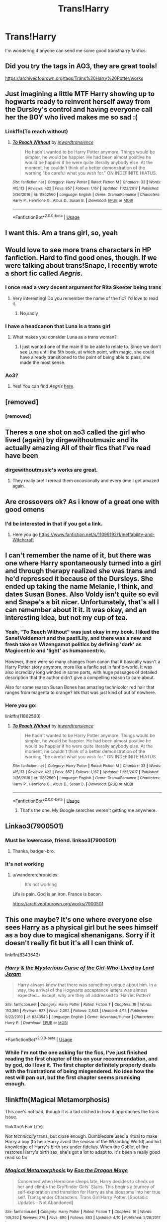 #+TITLE: Trans!Harry

* Trans!Harry
:PROPERTIES:
:Author: MysteryWriter7598
:Score: 34
:DateUnix: 1564693553.0
:DateShort: 2019-Aug-02
:FlairText: Request
:END:
I'm wondering if anyone can send me some good trans!harry fanfics.


** Did you try the tags in AO3, they are great tools!

[[https://archiveofourown.org/tags/Trans%20Harry%20Potter/works]]
:PROPERTIES:
:Score: 11
:DateUnix: 1564700766.0
:DateShort: 2019-Aug-02
:END:


** Just imagining a little MTF Harry showing up to hogwarts ready to reinvent herself away from the Dursley's control and having everyone call her the BOY who lived makes me so sad :(
:PROPERTIES:
:Author: BeetItJustBeetIt
:Score: 49
:DateUnix: 1564695700.0
:DateShort: 2019-Aug-02
:END:

*** Linkffn(To reach without)
:PROPERTIES:
:Author: rupabose
:Score: 5
:DateUnix: 1564757846.0
:DateShort: 2019-Aug-02
:END:

**** [[https://www.fanfiction.net/s/11862560/1/][*/To Reach Without/*]] by [[https://www.fanfiction.net/u/4677330/inwardtransience][/inwardtransience/]]

#+begin_quote
  He hadn't wanted to be Harry Potter anymore. Things would be simpler, he would be happier. He had been almost positive he would be happier if he were quite literally anybody else. At the moment, he couldn't think of a better demonstration of the warning "be careful what you wish for." ON INDEFINITE HIATUS.
#+end_quote

^{/Site/:} ^{fanfiction.net} ^{*|*} ^{/Category/:} ^{Harry} ^{Potter} ^{*|*} ^{/Rated/:} ^{Fiction} ^{M} ^{*|*} ^{/Chapters/:} ^{33} ^{*|*} ^{/Words/:} ^{415,113} ^{*|*} ^{/Reviews/:} ^{422} ^{*|*} ^{/Favs/:} ^{857} ^{*|*} ^{/Follows/:} ^{1,167} ^{*|*} ^{/Updated/:} ^{11/23/2017} ^{*|*} ^{/Published/:} ^{3/26/2016} ^{*|*} ^{/id/:} ^{11862560} ^{*|*} ^{/Language/:} ^{English} ^{*|*} ^{/Genre/:} ^{Drama/Romance} ^{*|*} ^{/Characters/:} ^{Harry} ^{P.,} ^{Hermione} ^{G.,} ^{Albus} ^{D.,} ^{Susan} ^{B.} ^{*|*} ^{/Download/:} ^{[[http://www.ff2ebook.com/old/ffn-bot/index.php?id=11862560&source=ff&filetype=epub][EPUB]]} ^{or} ^{[[http://www.ff2ebook.com/old/ffn-bot/index.php?id=11862560&source=ff&filetype=mobi][MOBI]]}

--------------

*FanfictionBot*^{2.0.0-beta} | [[https://github.com/tusing/reddit-ffn-bot/wiki/Usage][Usage]]
:PROPERTIES:
:Author: FanfictionBot
:Score: 3
:DateUnix: 1564757867.0
:DateShort: 2019-Aug-02
:END:


** I want this. Am a trans girl, so, yeah
:PROPERTIES:
:Author: The379thHero
:Score: 10
:DateUnix: 1564707473.0
:DateShort: 2019-Aug-02
:END:


** Would love to see more trans characters in HP fanfiction. Hard to find good ones, though. If we were talking about trans!Snape, I recently wrote a short fic called /Aegris/.
:PROPERTIES:
:Author: dudugodudugo
:Score: 19
:DateUnix: 1564697155.0
:DateShort: 2019-Aug-02
:END:

*** I once read a very decent argument for Rita Skeeter being trans
:PROPERTIES:
:Author: Bleepbloopbotz2
:Score: 9
:DateUnix: 1564697776.0
:DateShort: 2019-Aug-02
:END:

**** Very interesting! Do you remember the name of the fic? I'd love to read it.
:PROPERTIES:
:Author: dudugodudugo
:Score: 8
:DateUnix: 1564701043.0
:DateShort: 2019-Aug-02
:END:

***** No,sadly
:PROPERTIES:
:Author: Bleepbloopbotz2
:Score: 1
:DateUnix: 1564727708.0
:DateShort: 2019-Aug-02
:END:


*** I have a headcanon that Luna is a trans girl
:PROPERTIES:
:Author: The379thHero
:Score: 3
:DateUnix: 1564707236.0
:DateShort: 2019-Aug-02
:END:

**** What makes you consider Luna as a trans woman?
:PROPERTIES:
:Author: dudugodudugo
:Score: 3
:DateUnix: 1564711677.0
:DateShort: 2019-Aug-02
:END:

***** I just wanted one of the main 6 to be able to relate to. Since we don't see Luna until the 5th book, at which point, with magic, she could have already transitioned to the point of being able to pass, she made the most sense.
:PROPERTIES:
:Author: The379thHero
:Score: 6
:DateUnix: 1564711783.0
:DateShort: 2019-Aug-02
:END:


*** Ao3?
:PROPERTIES:
:Author: DrJohnLennon
:Score: 1
:DateUnix: 1564710472.0
:DateShort: 2019-Aug-02
:END:

**** Yes! You can find /Aegris/ [[https://archiveofourown.org/works/17609057][here]].
:PROPERTIES:
:Author: dudugodudugo
:Score: 2
:DateUnix: 1564711596.0
:DateShort: 2019-Aug-02
:END:


** [removed]
:PROPERTIES:
:Score: 29
:DateUnix: 1564694947.0
:DateShort: 2019-Aug-02
:END:

*** [removed]
:PROPERTIES:
:Score: 25
:DateUnix: 1564699049.0
:DateShort: 2019-Aug-02
:END:


** Theres a one shot on ao3 called the girl who lived (again) by dirgewithoutmusic and its actually amazing All of their fics that I've read have been
:PROPERTIES:
:Author: Devilisha
:Score: 3
:DateUnix: 1564711294.0
:DateShort: 2019-Aug-02
:END:

*** dirgewithoutmusic's works are great.
:PROPERTIES:
:Author: Jahoan
:Score: 2
:DateUnix: 1564717571.0
:DateShort: 2019-Aug-02
:END:

**** They really are! I reread them occasionally and every time I get amazed again.
:PROPERTIES:
:Author: Devilisha
:Score: 1
:DateUnix: 1564717674.0
:DateShort: 2019-Aug-02
:END:


** Are crossovers ok? As i know of a great one with good omens
:PROPERTIES:
:Author: LurkingFromTheShadow
:Score: 3
:DateUnix: 1564703020.0
:DateShort: 2019-Aug-02
:END:

*** I'd be interested in that if you got a link.
:PROPERTIES:
:Author: thisusernameismeta
:Score: 4
:DateUnix: 1564703636.0
:DateShort: 2019-Aug-02
:END:

**** Here you go [[https://www.fanfiction.net/s/11099192/1/Ineffability-and-Witchcraft]]
:PROPERTIES:
:Author: LurkingFromTheShadow
:Score: 3
:DateUnix: 1564703790.0
:DateShort: 2019-Aug-02
:END:


** I can't remember the name of it, but there was one where Harry spontaneously turned into a girl and through therapy realized she was trans and he'd repressed it because of the Dursleys. She ended up taking the name Melanie, I think, and dates Susan Bones. Also Voldy isn't quite so evil and Snape's a bit nicer. Unfortunately, that's all I can remember about it it. It was okay, and an interesting idea, but not my cup of tea.
:PROPERTIES:
:Author: InterminableSnowman
:Score: 4
:DateUnix: 1564698949.0
:DateShort: 2019-Aug-02
:END:

*** Yeah, "To Reach Without" was just okay in my book. I liked the Sane!Voldemort and the past!Lily, and there was a new and fresh take on Wizengamot politics by defining 'dark' as Magicentric and 'light' as humancentric.

However, there were so many changes from canon that it basically wasn't a Harry Potter story anymore, more like a fanfic set in fanfic-world. It was also incredibly long winded in some parts, with huge passages of detailed description that the author didn't give a compelling reason to care about.

Also for some reason Susan Bones has amazing technicolor red hair that ranges from magenta to orange? Idk that was just kind of out of nowhere.
:PROPERTIES:
:Author: kenneth1221
:Score: 7
:DateUnix: 1564700396.0
:DateShort: 2019-Aug-02
:END:


*** Here you go:

linkffn(11862560)
:PROPERTIES:
:Author: AustSakuraKyzor
:Score: 5
:DateUnix: 1564699774.0
:DateShort: 2019-Aug-02
:END:

**** [[https://www.fanfiction.net/s/11862560/1/][*/To Reach Without/*]] by [[https://www.fanfiction.net/u/4677330/inwardtransience][/inwardtransience/]]

#+begin_quote
  He hadn't wanted to be Harry Potter anymore. Things would be simpler, he would be happier. He had been almost positive he would be happier if he were quite literally anybody else. At the moment, he couldn't think of a better demonstration of the warning "be careful what you wish for." ON INDEFINITE HIATUS.
#+end_quote

^{/Site/:} ^{fanfiction.net} ^{*|*} ^{/Category/:} ^{Harry} ^{Potter} ^{*|*} ^{/Rated/:} ^{Fiction} ^{M} ^{*|*} ^{/Chapters/:} ^{33} ^{*|*} ^{/Words/:} ^{415,113} ^{*|*} ^{/Reviews/:} ^{422} ^{*|*} ^{/Favs/:} ^{857} ^{*|*} ^{/Follows/:} ^{1,167} ^{*|*} ^{/Updated/:} ^{11/23/2017} ^{*|*} ^{/Published/:} ^{3/26/2016} ^{*|*} ^{/id/:} ^{11862560} ^{*|*} ^{/Language/:} ^{English} ^{*|*} ^{/Genre/:} ^{Drama/Romance} ^{*|*} ^{/Characters/:} ^{Harry} ^{P.,} ^{Hermione} ^{G.,} ^{Albus} ^{D.,} ^{Susan} ^{B.} ^{*|*} ^{/Download/:} ^{[[http://www.ff2ebook.com/old/ffn-bot/index.php?id=11862560&source=ff&filetype=epub][EPUB]]} ^{or} ^{[[http://www.ff2ebook.com/old/ffn-bot/index.php?id=11862560&source=ff&filetype=mobi][MOBI]]}

--------------

*FanfictionBot*^{2.0.0-beta} | [[https://github.com/tusing/reddit-ffn-bot/wiki/Usage][Usage]]
:PROPERTIES:
:Author: FanfictionBot
:Score: 5
:DateUnix: 1564699806.0
:DateShort: 2019-Aug-02
:END:

***** That's the one. My Google searches weren't getting me anywhere.
:PROPERTIES:
:Author: InterminableSnowman
:Score: 1
:DateUnix: 1564700061.0
:DateShort: 2019-Aug-02
:END:


** Linkao3(7900501)
:PROPERTIES:
:Author: wandererchronicles
:Score: 3
:DateUnix: 1564695908.0
:DateShort: 2019-Aug-02
:END:

*** Must be lowercase, friend. linkao3(7900501)
:PROPERTIES:
:Author: Sturmundsterne
:Score: 7
:DateUnix: 1564696633.0
:DateShort: 2019-Aug-02
:END:

**** Thanka, badger-bro.
:PROPERTIES:
:Author: wandererchronicles
:Score: 1
:DateUnix: 1564699476.0
:DateShort: 2019-Aug-02
:END:


*** It's not working
:PROPERTIES:
:Author: Achille-Talon
:Score: 2
:DateUnix: 1564696436.0
:DateShort: 2019-Aug-02
:END:

**** u/wandererchronicles:
#+begin_quote
  It's not working
#+end_quote

Life is pain. God is an iron. France is bacon.

[[https://archiveofourown.org/works/7900501]]
:PROPERTIES:
:Author: wandererchronicles
:Score: 8
:DateUnix: 1564696594.0
:DateShort: 2019-Aug-02
:END:


** This one maybe? It's one where everyone else sees Harry as a physical girl but he sees himself as a boy due to magical shenanigans. Sorry if it doesn't really fit but it's all I can think of.

linkffn(6343543)
:PROPERTIES:
:Author: fiachra12
:Score: 2
:DateUnix: 1564698908.0
:DateShort: 2019-Aug-02
:END:

*** [[https://www.fanfiction.net/s/6343543/1/][*/Harry & the Mysterious Curse of the Girl-Who-Lived/*]] by [[https://www.fanfiction.net/u/13839/Lord-Jeram][/Lord Jeram/]]

#+begin_quote
  Harry always knew that there was something unique about him. In a way, the arrival of the Hogwarts acceptance letters was almost expected... except, why are they all addressed to 'Harriet Potter?
#+end_quote

^{/Site/:} ^{fanfiction.net} ^{*|*} ^{/Category/:} ^{Harry} ^{Potter} ^{*|*} ^{/Rated/:} ^{Fiction} ^{T} ^{*|*} ^{/Chapters/:} ^{19} ^{*|*} ^{/Words/:} ^{153,389} ^{*|*} ^{/Reviews/:} ^{927} ^{*|*} ^{/Favs/:} ^{2,092} ^{*|*} ^{/Follows/:} ^{2,843} ^{*|*} ^{/Updated/:} ^{4/15} ^{*|*} ^{/Published/:} ^{9/22/2010} ^{*|*} ^{/id/:} ^{6343543} ^{*|*} ^{/Language/:} ^{English} ^{*|*} ^{/Genre/:} ^{Adventure/Humor} ^{*|*} ^{/Characters/:} ^{Harry} ^{P.} ^{*|*} ^{/Download/:} ^{[[http://www.ff2ebook.com/old/ffn-bot/index.php?id=6343543&source=ff&filetype=epub][EPUB]]} ^{or} ^{[[http://www.ff2ebook.com/old/ffn-bot/index.php?id=6343543&source=ff&filetype=mobi][MOBI]]}

--------------

*FanfictionBot*^{2.0.0-beta} | [[https://github.com/tusing/reddit-ffn-bot/wiki/Usage][Usage]]
:PROPERTIES:
:Author: FanfictionBot
:Score: 4
:DateUnix: 1564698925.0
:DateShort: 2019-Aug-02
:END:


*** While I'm not the one asking for the fics, I've just finished reading the first chapter of this on your recommendation, and by god, do I love it. The first chapter definitely properly deals with the frustrations of being misgendered. No idea how the rest will pan out, but the first chapter seems promising enough.
:PROPERTIES:
:Author: angrysockpuppetnoise
:Score: 4
:DateUnix: 1564706594.0
:DateShort: 2019-Aug-02
:END:


** !linkffn(Magical Metamorphosis)

This one's not bad, though it is a tad cliched in how it approaches the trans issue.

!linkffn(A Fair Life)

Not /technically/ trans, but close enough. Dumbledore used a ritual to make Harry a boy (to help Harry avoid the sexism of the Wizarding World) and hid knowledge of Harry's birth sex under fidelius. When the Goblet of fire restores Harry's birth sex, she's got a lot to adapt to. It's been a really good read so far
:PROPERTIES:
:Author: Tenebris-Umbra
:Score: 2
:DateUnix: 1564723404.0
:DateShort: 2019-Aug-02
:END:

*** [[https://www.fanfiction.net/s/12507814/1/][*/Magical Metamorphosis/*]] by [[https://www.fanfiction.net/u/1195888/Eon-the-Dragon-Mage][/Eon the Dragon Mage/]]

#+begin_quote
  Concerned when Hermione sleeps late, Harry decides to check on her and climbs the Gryffindor Girls' Stairs. This begins a journey of self-exploration and transition for Harry as she blossoms into her true self. Transgender Characters. Trans Girl!Harry Potter. [Sporadic Updates - Not Abandoned]
#+end_quote

^{/Site/:} ^{fanfiction.net} ^{*|*} ^{/Category/:} ^{Harry} ^{Potter} ^{*|*} ^{/Rated/:} ^{Fiction} ^{T} ^{*|*} ^{/Chapters/:} ^{16} ^{*|*} ^{/Words/:} ^{149,292} ^{*|*} ^{/Reviews/:} ^{276} ^{*|*} ^{/Favs/:} ^{690} ^{*|*} ^{/Follows/:} ^{883} ^{*|*} ^{/Updated/:} ^{4/10} ^{*|*} ^{/Published/:} ^{5/28/2017} ^{*|*} ^{/id/:} ^{12507814} ^{*|*} ^{/Language/:} ^{English} ^{*|*} ^{/Characters/:} ^{Harry} ^{P.,} ^{Ron} ^{W.,} ^{Hermione} ^{G.} ^{*|*} ^{/Download/:} ^{[[http://www.ff2ebook.com/old/ffn-bot/index.php?id=12507814&source=ff&filetype=epub][EPUB]]} ^{or} ^{[[http://www.ff2ebook.com/old/ffn-bot/index.php?id=12507814&source=ff&filetype=mobi][MOBI]]}

--------------

[[https://www.fanfiction.net/s/13285012/1/][*/A Fair Life/*]] by [[https://www.fanfiction.net/u/9236464/Rtnwriter][/Rtnwriter/]]

#+begin_quote
  Harry has died for the twelfth time and his Reaper is NOT happy about it. Given a chance to go back to fourth year and do things again, Harry jumps at the opportunity. But what's this about being a girl! Don't Fear the Reaper with a twist. Fem!Harry. FemSlash.
#+end_quote

^{/Site/:} ^{fanfiction.net} ^{*|*} ^{/Category/:} ^{Harry} ^{Potter} ^{*|*} ^{/Rated/:} ^{Fiction} ^{M} ^{*|*} ^{/Chapters/:} ^{10} ^{*|*} ^{/Words/:} ^{91,374} ^{*|*} ^{/Reviews/:} ^{317} ^{*|*} ^{/Favs/:} ^{940} ^{*|*} ^{/Follows/:} ^{1,409} ^{*|*} ^{/Updated/:} ^{7/7} ^{*|*} ^{/Published/:} ^{5/12} ^{*|*} ^{/id/:} ^{13285012} ^{*|*} ^{/Language/:} ^{English} ^{*|*} ^{/Genre/:} ^{Romance/Adventure} ^{*|*} ^{/Characters/:} ^{<Harry} ^{P.,} ^{Hermione} ^{G.>} ^{*|*} ^{/Download/:} ^{[[http://www.ff2ebook.com/old/ffn-bot/index.php?id=13285012&source=ff&filetype=epub][EPUB]]} ^{or} ^{[[http://www.ff2ebook.com/old/ffn-bot/index.php?id=13285012&source=ff&filetype=mobi][MOBI]]}

--------------

*FanfictionBot*^{2.0.0-beta} | [[https://github.com/tusing/reddit-ffn-bot/wiki/Usage][Usage]]
:PROPERTIES:
:Author: FanfictionBot
:Score: 1
:DateUnix: 1564723429.0
:DateShort: 2019-Aug-02
:END:


** Sort of fits.

linkffn(Pranking the Tournament by Gardevoir687)
:PROPERTIES:
:Author: Sturmundsterne
:Score: 1
:DateUnix: 1564696577.0
:DateShort: 2019-Aug-02
:END:

*** I'm hopping in real quick as a transfem person to comment on this, because I think the fic - and by extension, the person who recc'd it - is getting a bit of an unfair rap.

This fic starts out somewhat sketch, not going to lie, but a dominant part of the fic is about Harry coming to realize she /likes/ being a girl and feels considerably more comfortable as it. It absolutely exudes trans feelings, and has an ending that made me /considerably/ more pleased with the fic than I should've been.

Seriously, it's honestly pretty good and even if it's not precisely a fic that is built off of Harry knowing they're trans and transitioning, it is one that nails the aspect of finally settling into the gender you identify as /super/ well and is just generally a really happy fic all things considered.

So, uh, yeah. Give it a shot if you feel the urge to, I'll honestly recommend it.
:PROPERTIES:
:Author: AdventurerSmithy
:Score: 7
:DateUnix: 1564759291.0
:DateShort: 2019-Aug-02
:END:


*** [[https://www.fanfiction.net/s/13132217/1/][*/Pranking The Tournament/*]] by [[https://www.fanfiction.net/u/6295324/Gardevoir687][/Gardevoir687/]]

#+begin_quote
  When Harry learns something that could prove he didn't enter himself into the Triwizard Tournament, he decides to take it once step further and prank everyone in retaliation. However, his prank may have some unforeseen side effects. COMPLETE! Edited as of 5/13/19!
#+end_quote

^{/Site/:} ^{fanfiction.net} ^{*|*} ^{/Category/:} ^{Harry} ^{Potter} ^{*|*} ^{/Rated/:} ^{Fiction} ^{T} ^{*|*} ^{/Chapters/:} ^{15} ^{*|*} ^{/Words/:} ^{59,149} ^{*|*} ^{/Reviews/:} ^{415} ^{*|*} ^{/Favs/:} ^{1,308} ^{*|*} ^{/Follows/:} ^{1,082} ^{*|*} ^{/Updated/:} ^{5/10} ^{*|*} ^{/Published/:} ^{11/27/2018} ^{*|*} ^{/Status/:} ^{Complete} ^{*|*} ^{/id/:} ^{13132217} ^{*|*} ^{/Language/:} ^{English} ^{*|*} ^{/Genre/:} ^{Humor/Friendship} ^{*|*} ^{/Characters/:} ^{Harry} ^{P.,} ^{Hermione} ^{G.,} ^{Luna} ^{L.} ^{*|*} ^{/Download/:} ^{[[http://www.ff2ebook.com/old/ffn-bot/index.php?id=13132217&source=ff&filetype=epub][EPUB]]} ^{or} ^{[[http://www.ff2ebook.com/old/ffn-bot/index.php?id=13132217&source=ff&filetype=mobi][MOBI]]}

--------------

*FanfictionBot*^{2.0.0-beta} | [[https://github.com/tusing/reddit-ffn-bot/wiki/Usage][Usage]]
:PROPERTIES:
:Author: FanfictionBot
:Score: 5
:DateUnix: 1564696596.0
:DateShort: 2019-Aug-02
:END:


*** It really fits like awesomely fits.
:PROPERTIES:
:Author: DrJohnLennon
:Score: 0
:DateUnix: 1564715044.0
:DateShort: 2019-Aug-02
:END:


** I've recently read ‘My name is Ron' which features a female Ron looking for acceptance in his family as a male which I liked. It's also currently being updated! I'm not a good judge of quality though, so it may not be up to standard.

Linkffn(12881536)
:PROPERTIES:
:Author: SnowBonito
:Score: 3
:DateUnix: 1564714821.0
:DateShort: 2019-Aug-02
:END:

*** [[https://www.fanfiction.net/s/12881536/1/][*/My Name Is Ron/*]] by [[https://www.fanfiction.net/u/8481137/HermesDay][/HermesDay/]]

#+begin_quote
  For as long as he could remember, Ron had always been a boy. The problem was, he had the name and body of a girl. He knew that he wasn't Veronica Weasley, first girl and second youngest of the seven Weasley children. But how could he convince his family and his friends of that when, even when he tried to tell them, they always reassured him that he was, in fact, a girl?
#+end_quote

^{/Site/:} ^{fanfiction.net} ^{*|*} ^{/Category/:} ^{Harry} ^{Potter} ^{*|*} ^{/Rated/:} ^{Fiction} ^{T} ^{*|*} ^{/Chapters/:} ^{8} ^{*|*} ^{/Words/:} ^{26,864} ^{*|*} ^{/Reviews/:} ^{34} ^{*|*} ^{/Favs/:} ^{42} ^{*|*} ^{/Follows/:} ^{78} ^{*|*} ^{/Updated/:} ^{6/17} ^{*|*} ^{/Published/:} ^{3/26/2018} ^{*|*} ^{/id/:} ^{12881536} ^{*|*} ^{/Language/:} ^{English} ^{*|*} ^{/Genre/:} ^{Family/Drama} ^{*|*} ^{/Characters/:} ^{Ron} ^{W.} ^{*|*} ^{/Download/:} ^{[[http://www.ff2ebook.com/old/ffn-bot/index.php?id=12881536&source=ff&filetype=epub][EPUB]]} ^{or} ^{[[http://www.ff2ebook.com/old/ffn-bot/index.php?id=12881536&source=ff&filetype=mobi][MOBI]]}

--------------

*FanfictionBot*^{2.0.0-beta} | [[https://github.com/tusing/reddit-ffn-bot/wiki/Usage][Usage]]
:PROPERTIES:
:Author: FanfictionBot
:Score: 1
:DateUnix: 1564714837.0
:DateShort: 2019-Aug-02
:END:


** Is it the "I am the wrong gender and want to change" aspect of things, or the "I have changed genders" bit? Because while I can't think of many that match the first, I've seen a good number of the latter.
:PROPERTIES:
:Author: Dusk_Star
:Score: 1
:DateUnix: 1564720385.0
:DateShort: 2019-Aug-02
:END:


** For a while I was fascinated by the concept of not only, but including trans, when it comes to the body of magical beings.

I always figured, since wizards are above physical matter in their powers, the issue wouldn't even exist. They'd literally just magic it away.
:PROPERTIES:
:Author: UndeadBBQ
:Score: 1
:DateUnix: 1564726005.0
:DateShort: 2019-Aug-02
:END:


** Here are some involving Harry.

linkao3(7900501)

linkao3(10223405)

I've read several about Ginny, so if you want links to them...
:PROPERTIES:
:Author: displayheartcode
:Score: 1
:DateUnix: 1564747508.0
:DateShort: 2019-Aug-02
:END:

*** [[https://archiveofourown.org/works/7900501][*/the girl who lived (again)/*]] by [[https://www.archiveofourown.org/users/dirgewithoutmusic/pseuds/dirgewithoutmusic][/dirgewithoutmusic/]]

#+begin_quote
  Molly tried her best. When Harry had told them, Arthur had asked excitedly, "is this a Muggle thing?" Hermione had hurried out a "no!" and a frantic history of gender diversity in the wizarding world. "It's just that I'm a girl," Harry had said, and Arthur had nodded and asked her about how telephone booths worked. He would call her by the right pronouns until the day he died at the respectable old age of one hundred and thirty three, and he would make it seem easy. But Molly had to try. Hermione explained things faster and higher-pitched every time Molly messed up a pronoun. Molly frowned and muttered and put extra potatoes on Harry's plate at breakfast. Harry slept in Ron's room, which didn't bother either of them but which made Hermione scowl. Harry got boxes of sweets and warm hugs, as Molly chewed things over. For her fifteenth Christmas, the Weasley sweater she would receive would be a bright, friendly, terrible pink. The next time Harry visited, Molly put her on Ginny's floor to sleep-- for some definition of sleep that involved Hermione hissing threats at three in the morning if Harry and Ginny didn't "shut up about Wronski feints, do you know what time it is."
#+end_quote

^{/Site/:} ^{Archive} ^{of} ^{Our} ^{Own} ^{*|*} ^{/Fandom/:} ^{Harry} ^{Potter} ^{-} ^{J.} ^{K.} ^{Rowling} ^{*|*} ^{/Published/:} ^{2016-08-29} ^{*|*} ^{/Words/:} ^{10330} ^{*|*} ^{/Chapters/:} ^{1/1} ^{*|*} ^{/Comments/:} ^{381} ^{*|*} ^{/Kudos/:} ^{7027} ^{*|*} ^{/Bookmarks/:} ^{1349} ^{*|*} ^{/Hits/:} ^{70795} ^{*|*} ^{/ID/:} ^{7900501} ^{*|*} ^{/Download/:} ^{[[https://archiveofourown.org/downloads/7900501/the%20girl%20who%20lived%20again.epub?updated_at=1549083943][EPUB]]} ^{or} ^{[[https://archiveofourown.org/downloads/7900501/the%20girl%20who%20lived%20again.mobi?updated_at=1549083943][MOBI]]}

--------------

[[https://archiveofourown.org/works/10223405][*/Fresh Starts, Old Hearts/*]] by [[https://www.archiveofourown.org/users/centreoftheselights/pseuds/centreoftheselights][/centreoftheselights/]]

#+begin_quote
  “I think we've got a lot to figure out. But together we'll get it sorted.”Harry kissed her forehead.“Together. Sure.”It didn't sound any less impossible when Harry said it. But then, impossible was their speciality, wasn't it? Or, the one where Harry is a trans woman, and she and Ginny are still in love.
#+end_quote

^{/Site/:} ^{Archive} ^{of} ^{Our} ^{Own} ^{*|*} ^{/Fandom/:} ^{Harry} ^{Potter} ^{-} ^{J.} ^{K.} ^{Rowling} ^{*|*} ^{/Published/:} ^{2017-03-11} ^{*|*} ^{/Words/:} ^{6091} ^{*|*} ^{/Chapters/:} ^{1/1} ^{*|*} ^{/Comments/:} ^{40} ^{*|*} ^{/Kudos/:} ^{453} ^{*|*} ^{/Bookmarks/:} ^{95} ^{*|*} ^{/Hits/:} ^{4340} ^{*|*} ^{/ID/:} ^{10223405} ^{*|*} ^{/Download/:} ^{[[https://archiveofourown.org/downloads/10223405/Fresh%20Starts%20Old%20Hearts.epub?updated_at=1489246837][EPUB]]} ^{or} ^{[[https://archiveofourown.org/downloads/10223405/Fresh%20Starts%20Old%20Hearts.mobi?updated_at=1489246837][MOBI]]}

--------------

*FanfictionBot*^{2.0.0-beta} | [[https://github.com/tusing/reddit-ffn-bot/wiki/Usage][Usage]]
:PROPERTIES:
:Author: FanfictionBot
:Score: 0
:DateUnix: 1564747529.0
:DateShort: 2019-Aug-02
:END:


** [deleted]
:PROPERTIES:
:Score: 0
:DateUnix: 1564706865.0
:DateShort: 2019-Aug-02
:END:

*** [[https://www.fanfiction.net/s/9037058/1/][*/Red Headed Stepchild/*]] by [[https://www.fanfiction.net/u/2055056/sfjoellen][/sfjoellen/]]

#+begin_quote
  Transgender Harry. fem!Harry Harry/Hermione. Dumbledore bashing. Mature Language and Themes. Not Explicit. Not Stupidly Overpowered Harry. Not Stupid Adults.
#+end_quote

^{/Site/:} ^{fanfiction.net} ^{*|*} ^{/Category/:} ^{Harry} ^{Potter} ^{*|*} ^{/Rated/:} ^{Fiction} ^{M} ^{*|*} ^{/Chapters/:} ^{12} ^{*|*} ^{/Words/:} ^{110,435} ^{*|*} ^{/Reviews/:} ^{217} ^{*|*} ^{/Favs/:} ^{647} ^{*|*} ^{/Follows/:} ^{925} ^{*|*} ^{/Updated/:} ^{10/10/2013} ^{*|*} ^{/Published/:} ^{2/22/2013} ^{*|*} ^{/id/:} ^{9037058} ^{*|*} ^{/Language/:} ^{English} ^{*|*} ^{/Genre/:} ^{Family/Adventure} ^{*|*} ^{/Characters/:} ^{Harry} ^{P.,} ^{Hermione} ^{G.} ^{*|*} ^{/Download/:} ^{[[http://www.ff2ebook.com/old/ffn-bot/index.php?id=9037058&source=ff&filetype=epub][EPUB]]} ^{or} ^{[[http://www.ff2ebook.com/old/ffn-bot/index.php?id=9037058&source=ff&filetype=mobi][MOBI]]}

--------------

*FanfictionBot*^{2.0.0-beta} | [[https://github.com/tusing/reddit-ffn-bot/wiki/Usage][Usage]]
:PROPERTIES:
:Author: FanfictionBot
:Score: 4
:DateUnix: 1564706889.0
:DateShort: 2019-Aug-02
:END:


** [removed]
:PROPERTIES:
:Score: -5
:DateUnix: 1564705467.0
:DateShort: 2019-Aug-02
:END:

*** [removed]
:PROPERTIES:
:Score: 3
:DateUnix: 1564705572.0
:DateShort: 2019-Aug-02
:END:

**** [removed]
:PROPERTIES:
:Score: 3
:DateUnix: 1564705633.0
:DateShort: 2019-Aug-02
:END:

***** [removed]
:PROPERTIES:
:Score: 4
:DateUnix: 1564706229.0
:DateShort: 2019-Aug-02
:END:

****** [removed]
:PROPERTIES:
:Score: -2
:DateUnix: 1564706295.0
:DateShort: 2019-Aug-02
:END:

******* [removed]
:PROPERTIES:
:Score: 5
:DateUnix: 1564707310.0
:DateShort: 2019-Aug-02
:END:

******** [removed]
:PROPERTIES:
:Score: -4
:DateUnix: 1564707419.0
:DateShort: 2019-Aug-02
:END:

********* [removed]
:PROPERTIES:
:Score: 3
:DateUnix: 1564708040.0
:DateShort: 2019-Aug-02
:END:

********** [removed]
:PROPERTIES:
:Score: 1
:DateUnix: 1564708076.0
:DateShort: 2019-Aug-02
:END:

*********** [removed]
:PROPERTIES:
:Score: 2
:DateUnix: 1564708665.0
:DateShort: 2019-Aug-02
:END:

************ [removed]
:PROPERTIES:
:Score: 1
:DateUnix: 1564708909.0
:DateShort: 2019-Aug-02
:END:

************* This "discussion" has been you trying to invalidate trans people's desire to read fics where people like them are represented, and you need to drop it now.
:PROPERTIES:
:Author: denarii
:Score: 1
:DateUnix: 1564709844.0
:DateShort: 2019-Aug-02
:END:

************** Where did I do that?

Must I share someone's inability to empathise with characters outside of their sexual/racial/gender category?

Would it be wrong for someone to ask me why I only read fics starring straight white men? (I don't, but for argument's sake imagine). And would it not suggest something...strange if not outright bad, about me if that were the case?

Just strikes me as odd that "I read straight white men because I am one" would be considered a prejudice and lack of empathy, but "I want to read trans people because I am one" is an unquestionable and morally just opinion.
:PROPERTIES:
:Author: KillAutolockers
:Score: -1
:DateUnix: 1564709971.0
:DateShort: 2019-Aug-02
:END:

*************** None of this was about what you want to read, it was you criticizing what other people want to read.

And you have no idea how fucking sick I am of straight, cis dudes feigning oppression when told to stop making this sub a hostile place for people who are into slash, or in this case fics including trans people.

Cut. It. Out.
:PROPERTIES:
:Author: denarii
:Score: 2
:DateUnix: 1564752864.0
:DateShort: 2019-Aug-02
:END:

**************** Why is it illegitimate for me to ask why someone is incapable of empathising with people who don't have the same gender/sex/race etc?

Would you apply that standard if it wasn't your pet political interest group being asked the question?
:PROPERTIES:
:Author: KillAutolockers
:Score: -2
:DateUnix: 1564752967.0
:DateShort: 2019-Aug-02
:END:


*** [removed]
:PROPERTIES:
:Score: 5
:DateUnix: 1564705591.0
:DateShort: 2019-Aug-02
:END:

**** [removed]
:PROPERTIES:
:Score: 1
:DateUnix: 1564705725.0
:DateShort: 2019-Aug-02
:END:

***** [removed]
:PROPERTIES:
:Score: 2
:DateUnix: 1564706078.0
:DateShort: 2019-Aug-02
:END:

****** [removed]
:PROPERTIES:
:Score: 5
:DateUnix: 1564706115.0
:DateShort: 2019-Aug-02
:END:

******* [removed]
:PROPERTIES:
:Score: 1
:DateUnix: 1564706474.0
:DateShort: 2019-Aug-02
:END:


** [removed]
:PROPERTIES:
:Score: -12
:DateUnix: 1564700930.0
:DateShort: 2019-Aug-02
:END:

*** [removed]
:PROPERTIES:
:Score: 7
:DateUnix: 1564701731.0
:DateShort: 2019-Aug-02
:END:


** [removed]
:PROPERTIES:
:Score: -29
:DateUnix: 1564697014.0
:DateShort: 2019-Aug-02
:END:

*** [removed]
:PROPERTIES:
:Score: -9
:DateUnix: 1564701529.0
:DateShort: 2019-Aug-02
:END:
